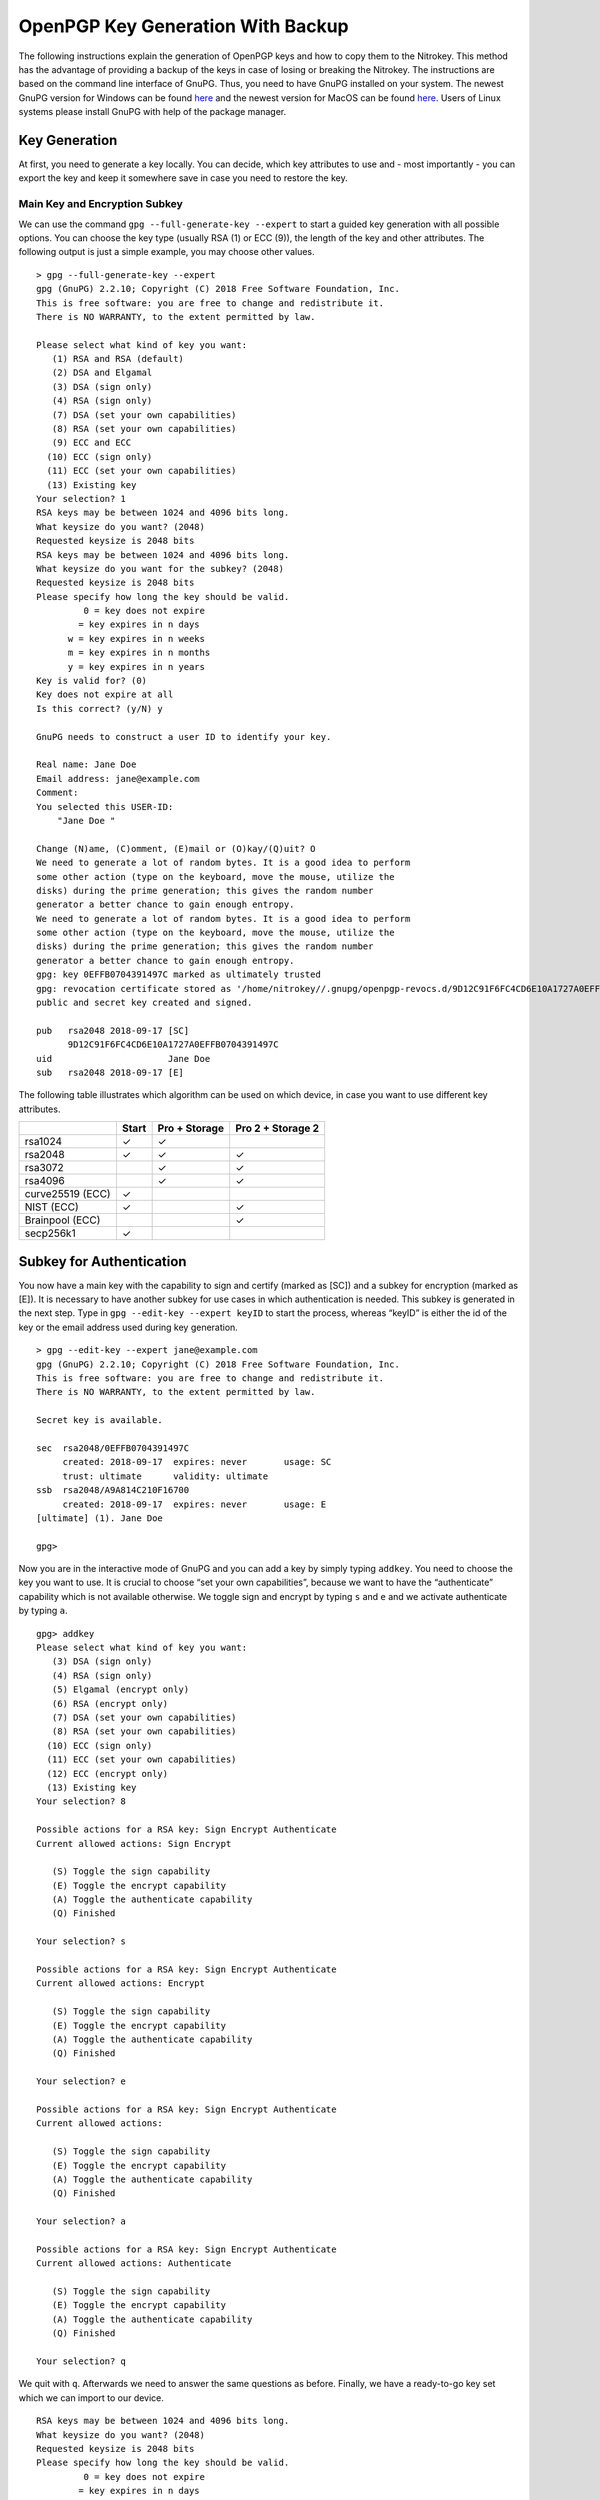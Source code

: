 OpenPGP Key Generation With Backup
==================================

The following instructions explain the generation of OpenPGP keys and
how to copy them to the Nitrokey. This method has the advantage of
providing a backup of the keys in case of losing or breaking the
Nitrokey. The instructions are based on the command line interface of
GnuPG. Thus, you need to have GnuPG installed on your system. The newest
GnuPG version for Windows can be found
`here <https://www.gpg4win.org/>`__ and the newest version for MacOS can
be found `here <https://gpgtools.org/>`__. Users of Linux systems please
install GnuPG with help of the package manager.

Key Generation
--------------

At first, you need to generate a key locally. You can decide, which key
attributes to use and - most importantly - you can export the key and
keep it somewhere save in case you need to restore the key.

Main Key and Encryption Subkey
~~~~~~~~~~~~~~~~~~~~~~~~~~~~~~

We can use the command ``gpg --full-generate-key --expert`` to start a
guided key generation with all possible options. You can choose the key
type (usually RSA (1) or ECC (9)), the length of the key and other
attributes. The following output is just a simple example, you may
choose other values.

::

   > gpg --full-generate-key --expert
   gpg (GnuPG) 2.2.10; Copyright (C) 2018 Free Software Foundation, Inc.
   This is free software: you are free to change and redistribute it.
   There is NO WARRANTY, to the extent permitted by law.

   Please select what kind of key you want:
      (1) RSA and RSA (default)
      (2) DSA and Elgamal
      (3) DSA (sign only)
      (4) RSA (sign only)
      (7) DSA (set your own capabilities)
      (8) RSA (set your own capabilities)
      (9) ECC and ECC
     (10) ECC (sign only)
     (11) ECC (set your own capabilities)
     (13) Existing key
   Your selection? 1
   RSA keys may be between 1024 and 4096 bits long.
   What keysize do you want? (2048)
   Requested keysize is 2048 bits
   RSA keys may be between 1024 and 4096 bits long.
   What keysize do you want for the subkey? (2048)
   Requested keysize is 2048 bits
   Please specify how long the key should be valid.
            0 = key does not expire
           = key expires in n days
         w = key expires in n weeks
         m = key expires in n months
         y = key expires in n years
   Key is valid for? (0)
   Key does not expire at all
   Is this correct? (y/N) y
    
   GnuPG needs to construct a user ID to identify your key.
    
   Real name: Jane Doe
   Email address: jane@example.com
   Comment:
   You selected this USER-ID:
       "Jane Doe "
    
   Change (N)ame, (C)omment, (E)mail or (O)kay/(Q)uit? O
   We need to generate a lot of random bytes. It is a good idea to perform
   some other action (type on the keyboard, move the mouse, utilize the
   disks) during the prime generation; this gives the random number
   generator a better chance to gain enough entropy.
   We need to generate a lot of random bytes. It is a good idea to perform
   some other action (type on the keyboard, move the mouse, utilize the
   disks) during the prime generation; this gives the random number
   generator a better chance to gain enough entropy.
   gpg: key 0EFFB0704391497C marked as ultimately trusted
   gpg: revocation certificate stored as '/home/nitrokey//.gnupg/openpgp-revocs.d/9D12C91F6FC4CD6E10A1727A0EFFB0704391497C.rev'
   public and secret key created and signed.
    
   pub   rsa2048 2018-09-17 [SC]
         9D12C91F6FC4CD6E10A1727A0EFFB0704391497C
   uid                      Jane Doe 
   sub   rsa2048 2018-09-17 [E]

The following table illustrates which algorithm can be used on which
device, in case you want to use different key attributes.

================ ===== ============= =================
\                Start Pro + Storage Pro 2 + Storage 2
================ ===== ============= =================
rsa1024          ✓     ✓             
rsa2048          ✓     ✓             ✓
rsa3072                ✓             ✓
rsa4096                ✓             ✓
curve25519 (ECC) ✓                   
NIST (ECC)       ✓                   ✓
Brainpool (ECC)                      ✓
secp256k1        ✓                   
================ ===== ============= =================

Subkey for Authentication
-------------------------

You now have a main key with the capability to sign and certify (marked
as [SC]) and a subkey for encryption (marked as [E]). It is necessary to
have another subkey for use cases in which authentication is needed.
This subkey is generated in the next step. Type in
``gpg --edit-key --expert keyID`` to start the process, whereas “keyID”
is either the id of the key or the email address used during key
generation.

::

   > gpg --edit-key --expert jane@example.com
   gpg (GnuPG) 2.2.10; Copyright (C) 2018 Free Software Foundation, Inc.
   This is free software: you are free to change and redistribute it.
   There is NO WARRANTY, to the extent permitted by law.
    
   Secret key is available.
    
   sec  rsa2048/0EFFB0704391497C
        created: 2018-09-17  expires: never       usage: SC
        trust: ultimate      validity: ultimate
   ssb  rsa2048/A9A814C210F16700
        created: 2018-09-17  expires: never       usage: E
   [ultimate] (1). Jane Doe 
    
   gpg>

Now you are in the interactive mode of GnuPG and you can add a key by
simply typing ``addkey``. You need to choose the key you want to use. It
is crucial to choose “set your own capabilities”, because we want to
have the “authenticate” capability which is not available otherwise. We
toggle sign and encrypt by typing ``s`` and ``e`` and we activate
authenticate by typing ``a``.

::

   gpg> addkey
   Please select what kind of key you want:
      (3) DSA (sign only)
      (4) RSA (sign only)
      (5) Elgamal (encrypt only)
      (6) RSA (encrypt only)
      (7) DSA (set your own capabilities)
      (8) RSA (set your own capabilities)
     (10) ECC (sign only)
     (11) ECC (set your own capabilities)
     (12) ECC (encrypt only)
     (13) Existing key
   Your selection? 8
    
   Possible actions for a RSA key: Sign Encrypt Authenticate
   Current allowed actions: Sign Encrypt
    
      (S) Toggle the sign capability
      (E) Toggle the encrypt capability
      (A) Toggle the authenticate capability
      (Q) Finished
    
   Your selection? s
    
   Possible actions for a RSA key: Sign Encrypt Authenticate
   Current allowed actions: Encrypt
    
      (S) Toggle the sign capability
      (E) Toggle the encrypt capability
      (A) Toggle the authenticate capability
      (Q) Finished
    
   Your selection? e
    
   Possible actions for a RSA key: Sign Encrypt Authenticate
   Current allowed actions:
    
      (S) Toggle the sign capability
      (E) Toggle the encrypt capability
      (A) Toggle the authenticate capability
      (Q) Finished
    
   Your selection? a
    
   Possible actions for a RSA key: Sign Encrypt Authenticate
   Current allowed actions: Authenticate
    
      (S) Toggle the sign capability
      (E) Toggle the encrypt capability
      (A) Toggle the authenticate capability
      (Q) Finished
    
   Your selection? q

We quit with ``q``. Afterwards we need to answer the same questions as
before. Finally, we have a ready-to-go key set which we can import to
our device.

::

   RSA keys may be between 1024 and 4096 bits long.
   What keysize do you want? (2048)
   Requested keysize is 2048 bits
   Please specify how long the key should be valid.
            0 = key does not expire
           = key expires in n days
         w = key expires in n weeks
         m = key expires in n months
         y = key expires in n years
   Key is valid for? (0)
   Key does not expire at all
   Is this correct? (y/N) y
   Really create? (y/N) y
   We need to generate a lot of random bytes. It is a good idea to perform
   some other action (type on the keyboard, move the mouse, utilize the
   disks) during the prime generation; this gives the random number
   generator a better chance to gain enough entropy.
    
   sec  rsa2048/0EFFB0704391497C
        created: 2018-09-17  expires: never       usage: SC
        trust: ultimate      validity: ultimate
   ssb  rsa2048/A9A814C210F16700
        created: 2018-09-17  expires: never       usage: E
   ssb  rsa2048/61F186B8B0BBD5D5
        created: 2018-09-17  expires: never       usage: A
   [ultimate] (1). Jane Doe 
    
   gpg> quit
   Save changes? (y/N) y

Now is good time to backup your key. Please keep this backup very
secure. It is best practice to never have this key on a regular computer
which has connection to the internet, so that the key never gets
compromised. You can create a backup with something like:

::

   > gpg --export-secret-keys jane@example.com > sec-key.asc

Key Import
----------

You have a main key and two subkeys which can be imported to your
Nitrokey. Before proceeding please make sure that you really have a
backup of the key, if you need one. The ``keytocard`` command used in
the next steps will **delete** your key from your disk!

We start the process by accessing the interactive interface of GnuPG
again with ``gpg --edit-key --expert keyID``, whereas ``keyID`` is
either the id of the key or the email address used during key
generation.

::

   > gpg --edit-key --expert jane@example.com
   gpg (GnuPG) 2.2.10; Copyright (C) 2018 Free Software Foundation, Inc.
   This is free software: you are free to change and redistribute it.
   There is NO WARRANTY, to the extent permitted by law.
    
   Secret key is available.
    
   sec  rsa2048/0EFFB0704391497C
        created: 2018-09-17  expires: never       usage: SC
        trust: ultimate      validity: ultimate
   ssb  rsa2048/A9A814C210F16700
        created: 2018-09-17  expires: never       usage: E
   ssb  rsa2048/61F186B8B0BBD5D5
        created: 2018-09-17  expires: never       usage: A
   [ultimate] (1). Jane Doe 
    
   gpg> keytocard
   Really move the primary key? (y/N) y
   Please select where to store the key:
      (1) Signature key
      (3) Authentication key
   Your selection? 1
    
   sec  rsa2048/0EFFB0704391497C
        created: 2018-09-17  expires: never       usage: SC
        trust: ultimate      validity: ultimate
   ssb  rsa2048/A9A814C210F16700
        created: 2018-09-17  expires: never       usage: E
   ssb  rsa2048/61F186B8B0BBD5D5
        created: 2018-09-17  expires: never       usage: A
   [ultimate] (1). Jane Doe 

We just imported the main key to the card. Now we proceed with the two
subkeys. We type ``key 1`` to select the encryption subkey and type in
``keytocard`` again and select the slot to use.

::

   gpg> key 1
    
   sec  rsa2048/0EFFB0704391497C
        created: 2018-09-17  expires: never       usage: SC
        trust: ultimate      validity: ultimate
   ssb* rsa2048/A9A814C210F16700
        created: 2018-09-17  expires: never       usage: E
   ssb  rsa2048/61F186B8B0BBD5D5
        created: 2018-09-17  expires: never       usage: A
   [ultimate] (1). Jane Doe 

   gpg> keytocard
   Please select where to store the key:
      (2) Encryption key
   Your selection? 2
    
   sec  rsa2048/0EFFB0704391497C
        created: 2018-09-17  expires: never       usage: SC
        trust: ultimate      validity: ultimate
   ssb* rsa2048/A9A814C210F16700
        created: 2018-09-17  expires: never       usage: E
   ssb  rsa2048/61F186B8B0BBD5D5
        created: 2018-09-17  expires: never       usage: A
   [ultimate] (1). Jane Doe 

Now we deselect the first key with ``key 1`` and select the second
subkey with ``key 2`` and move it as well with ``keytocard``. Afterwards
we quit and save the changes.

::

   gpg> key 1
    
   sec  rsa2048/0EFFB0704391497C
        created: 2018-09-17  expires: never       usage: SC
        trust: ultimate      validity: ultimate
   ssb  rsa2048/A9A814C210F16700
        created: 2018-09-17  expires: never       usage: E
   ssb  rsa2048/61F186B8B0BBD5D5
        created: 2018-09-17  expires: never       usage: A
   [ultimate] (1). Jane Doe 
    
   gpg> key 2
    
   sec  rsa2048/0EFFB0704391497C
        created: 2018-09-17  expires: never       usage: SC
        trust: ultimate      validity: ultimate
   ssb  rsa2048/A9A814C210F16700
        created: 2018-09-17  expires: never       usage: E
   ssb* rsa2048/61F186B8B0BBD5D5
        created: 2018-09-17  expires: never       usage: A
   [ultimate] (1). Jane Doe 
    
   gpg> keytocard
   Please select where to store the key:
      (3) Authentication key
   Your selection? 3
    
   sec  rsa2048/0EFFB0704391497C
        created: 2018-09-17  expires: never       usage: SC
        trust: ultimate      validity: ultimate
   ssb  rsa2048/A9A814C210F16700
        created: 2018-09-17  expires: never       usage: E
   ssb* rsa2048/61F186B8B0BBD5D5
        created: 2018-09-17  expires: never       usage: A
   [ultimate] (1). Jane Doe 
    
   gpg> quit
   Save changes? (y/N) y

Your keys are now moved to the Nitrokey and thus secured in hardware.
Congratulations!

Exporting Public Key and Keyserver Usage
----------------------------------------

Although you can start to use your Nitrokey right away after generating
the keys on your system, you need to import your public key on every
system, you want to use the Nitrokey on. So to be prepared you have two
options: You either save the public key anywhere you like and use it on
another system or you save the public key on a webpage/keyserver.

Generating a Public Key File
~~~~~~~~~~~~~~~~~~~~~~~~~~~~

To get a simple file of your public key, you can just use
``gpg --armor --export keyID > pubkey.asc``. Use either the fingerprint
as “keyID” (look at ``gpg -K`` to get it) or just use your email address
as an identifier.

You can carry this file with you or send it to anyone who you like. This
file is not secret at all. If you want to use the Nitrokey on another
system, you first import this public key via ``gpg --import pubkey.asc``
and then types ``gpg --card-status`` so that the system knows where to
look for this key. That’s all.

Uploading the Public Key
~~~~~~~~~~~~~~~~~~~~~~~~

If you do not want to carry a public keyfile with you, you can upload it
to keyserver. You can do this by typing
``gpg --keyserver search.keyserver.net --send-key keyID``. If you are
using another machine you can just import it by using
``gpg --keyserver search.keyserver.net --recv-key keyID``.

Another possibility is to change the URL setting on your card. Start
``gpg --card-edit`` again and first set the URL where the key is
situated (e.g. on the keyserver or on your webpage etc.) via the ``url``
command. From now on you can import the key on another system by just
using the ``fetch`` command within the ``gpg --card-edit environment``.
